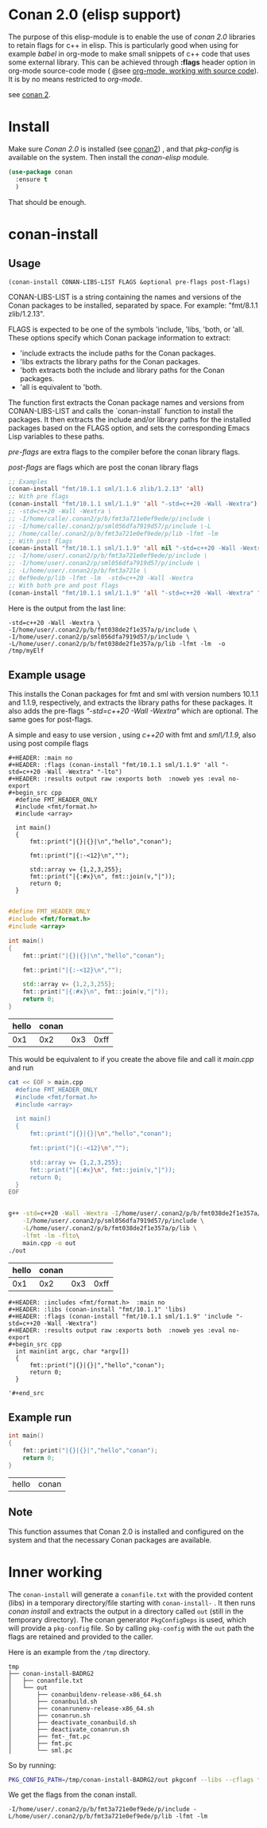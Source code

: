 * Conan 2.0 (elisp support)

The purpose of this elisp-module is to enable the use of /conan 2.0/
libraries to retain flags for c++ in elisp. This is particularly good
when using for example /babel/ in org-mode to make small snippets of
c++ code that uses some external library. This can be achieved through *:flags* header
option in org-mode source-code mode ( @see [[https://orgmode.org/manual/Working-with-Source-Code.html][org-mode, working with source code]]).
It is by no means restricted to /org-mode/.

see [[https://docs.conan.io/2/][conan 2]].

* Install
Make sure /Conan 2.0/ is installed (see [[https://docs.conan.io/2/][conan2]]) , and that /pkg-config/ is available on the system.
Then install the /conan-elisp/ module.
#+begin_src emacs-lisp
  (use-package conan
    :ensure t
    )
#+end_src

That should be enough.

* conan-install



** Usage
~(conan-install CONAN-LIBS-LIST FLAGS &optional pre-flags post-flags)~

CONAN-LIBS-LIST is a string containing the names and versions of the Conan
packages to be installed, separated by space. For example: "fmt/8.1.1 zlib/1.2.13".

FLAGS is expected to be one of the symbols 'include, 'libs, 'both, or 'all.
These options specify which Conan package information to extract:

- 'include extracts the include paths for the Conan packages.
- 'libs extracts the library paths for the Conan packages.
- 'both extracts both the include and library paths for the Conan packages.
- 'all is equivalent to 'both.

The function first extracts the Conan package names and versions from CONAN-LIBS-LIST
and calls the `conan-install` function to install the packages.
It then extracts the include and/or library paths for the installed packages
based on the FLAGS option, and sets the corresponding Emacs Lisp variables to
these paths.

/pre-flags/ are extra flags to the compiler before the conan library flags.

/post-flags/ are flags which are post the conan library flags


#+HEADER: :eval never-export :wrap example :exports both
#+begin_src emacs-lisp
  ;; Examples
  (conan-install "fmt/10.1.1 sml/1.1.6 zlib/1.2.13" 'all)
  ;; With pre flags
  (conan-install "fmt/10.1.1 sml/1.1.9" 'all "-std=c++20 -Wall -Wextra")
  ;; -std=c++20 -Wall -Wextra \
  ;; -I/home/calle/.conan2/p/b/fmt3a721e0ef9ede/p/include \
  ;; -I/home/calle/.conan2/p/sml056dfa7919d57/p/include \-L
  ;; /home/calle/.conan2/p/b/fmt3a721e0ef9ede/p/lib -lfmt -lm
  ;; With post flags
  (conan-install "fmt/10.1.1 sml/1.1.9" 'all nil "-std=c++20 -Wall -Wextra")
  ;; -I/home/user/.conan2/p/b/fmt3a721e0ef9ede/p/include \
  ;; -I/home/user/.conan2/p/sml056dfa7919d57/p/include \
  ;; -L/home/user/.conan2/p/b/fmt3a721e \
  ;; 0ef9ede/p/lib -lfmt -lm  -std=c++20 -Wall -Wextra
  ;; With both pre and post flags
  (conan-install "fmt/10.1.1 sml/1.1.9" 'all "-std=c++20 -Wall -Wextra" "-o /tmp/myElf")
#+end_src




Here is the output from the last line:
#+begin_example
-std=c++20 -Wall -Wextra \
-I/home/user/.conan2/p/b/fmt038de2f1e357a/p/include \
-I/home/user/.conan2/p/sml056dfa7919d57/p/include \
-L/home/user/.conan2/p/b/fmt038de2f1e357a/p/lib -lfmt -lm  -o /tmp/myElf
#+end_example


** Example usage

This installs the Conan packages for fmt and sml with version numbers 10.1.1 and 1.1.9,
respectively, and extracts the library paths for these packages.
It also adds the pre-flags /"-std=c++20 -Wall -Wextra"/ which are optional.
The same goes for post-flags.

A simple and easy to use version , using /c++20/ with fmt and /sml\/1.1.9/, also using post compile flags

#+begin_src example
#+HEADER: :main no
#+HEADER: :flags (conan-install "fmt/10.1.1 sml/1.1.9" 'all "-std=c++20 -Wall -Wextra" "-lto")
#+HEADER: :results output raw :exports both  :noweb yes :eval no-export
#+begin_src cpp
  #define FMT_HEADER_ONLY
  #include <fmt/format.h>
  #include <array>

  int main()
  {
      fmt::print("|{}|{}|\n","hello","conan");

      fmt::print("|{:-<12}\n","");

      std::array v= {1,2,3,255};
      fmt::print("|{:#x}\n", fmt::join(v,"|"));
      return 0;
  }

#+end_src
#+end_src

#+HEADER: :main no
#+HEADER: :flags (conan-install "fmt/10.1.1 sml/1.1.9" 'all "-std=c++20 -Wall -Wextra" "-O3")
#+HEADER: :results output raw :exports both  :noweb yes :eval no-export :tangle user.cpp
#+begin_src cpp
  #define FMT_HEADER_ONLY
  #include <fmt/format.h>
  #include <array>

  int main()
  {
      fmt::print("|{}|{}|\n","hello","conan");

      fmt::print("|{:-<12}\n","");

      std::array v= {1,2,3,255};
      fmt::print("|{:#x}\n", fmt::join(v,"|"));
      return 0;
  }

#+end_src


| hello | conan |     |      |
|-------+-------+-----+------|
|   0x1 |   0x2 | 0x3 | 0xff |



This would be equivalent to if you create the above file and call it /main.cpp/ and run
#+HEADER: :eval never-export  :results output raw :exports both
#+begin_src bash
  cat << EOF > main.cpp
    #define FMT_HEADER_ONLY
    #include <fmt/format.h>
    #include <array>

    int main()
    {
        fmt::print("|{}|{}|\n","hello","conan");

        fmt::print("|{:-<12}\n","");

        std::array v= {1,2,3,255};
        fmt::print("|{:#x}\n", fmt::join(v,"|"));
        return 0;
    }
  EOF


  g++ -std=c++20 -Wall -Wextra -I/home/user/.conan2/p/b/fmt038de2f1e357a/p/include \
      -I/home/user/.conan2/p/sml056dfa7919d57/p/include \
      -L/home/user/.conan2/p/b/fmt038de2f1e357a/p/lib \
      -lfmt -lm -flto\
      main.cpp -o out
  ./out
#+end_src

| hello | conan |     |      |
|-------+-------+-----+------|
|   0x1 |   0x2 | 0x3 | 0xff |




#+begin_src example
  #+HEADER: :includes <fmt/format.h>  :main no
  #+HEADER: :libs (conan-install "fmt/10.1.1" 'libs)
  #+HEADER: :flags (conan-install "fmt/10.1.1 sml/1.1.9" 'include "-std=c++20 -Wall -Wextra")
  #+HEADER: :results output raw :exports both  :noweb yes :eval no-export
  #+begin_src cpp
    int main(int argc, char *argv[])
    {
        fmt::print("|{}|{}|","hello","conan");
        return 0;
    }

  '#+end_src
#+end_src



** Example run

  #+HEADER: :includes <fmt/format.h> :main no
  #+HEADER: :libs (elisp-install "fmt/10.1.1" 'libs)
  #+HEADER: :flags (elisp-install "fmt/10.1.1 sml/1.1.6" 'include "-std=c++20 -Wall -Wextra"))
  #+HEADER: :results output raw :exports both  :noweb yes :eval no-export
  #+begin_src cpp
    int main()
    {
        fmt::print("|{}|{}|","hello","conan");
        return 0;
    }

  #+end_src

  | hello | conan |


** Note

This function assumes that Conan 2.0 is installed and configured on the system and that the
necessary Conan packages are available.


* Inner working

The ~conan-install~ will generate a ~conanfile.txt~ with the
provided content (libs) in a temporary directory/file starting with
~conan-install-~ . It then runs /conan install/ and extracts the
output in a directory called ~out~ (still in the temporary directory).
The conan generator ~PkgConfigDeps~ is used, which will provide a
~pkg-config~ file. So by calling ~pkg-config~ with the ~out~ path the
flags are retained and provided to the caller.

Here is an example from the ~/tmp~ directory.
#+begin_src example
tmp
├── conan-install-BADRG2
│   ├── conanfile.txt
│   └── out
│       ├── conanbuildenv-release-x86_64.sh
│       ├── conanbuild.sh
│       ├── conanrunenv-release-x86_64.sh
│       ├── conanrun.sh
│       ├── deactivate_conanbuild.sh
│       ├── deactivate_conanrun.sh
│       ├── fmt-_fmt.pc
│       ├── fmt.pc
│       └── sml.pc
#+end_src

So by running:

#+HEADER: :eval never-export  :results output :wrap example :exports both
#+begin_src bash :dir "/"
PKG_CONFIG_PATH=/tmp/conan-install-BADRG2/out pkgconf --libs --cflags fmt
#+end_src

We get the flags from the conan install.
#+begin_example
-I/home/user/.conan2/p/b/fmt3a721e0ef9ede/p/include -L/home/user/.conan2/p/b/fmt3a721e0ef9ede/p/lib -lfmt -lm
#+end_example
